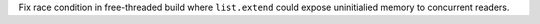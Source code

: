 Fix race condition in free-threaded build where ``list.extend`` could expose
uninitialied memory to concurrent readers.
